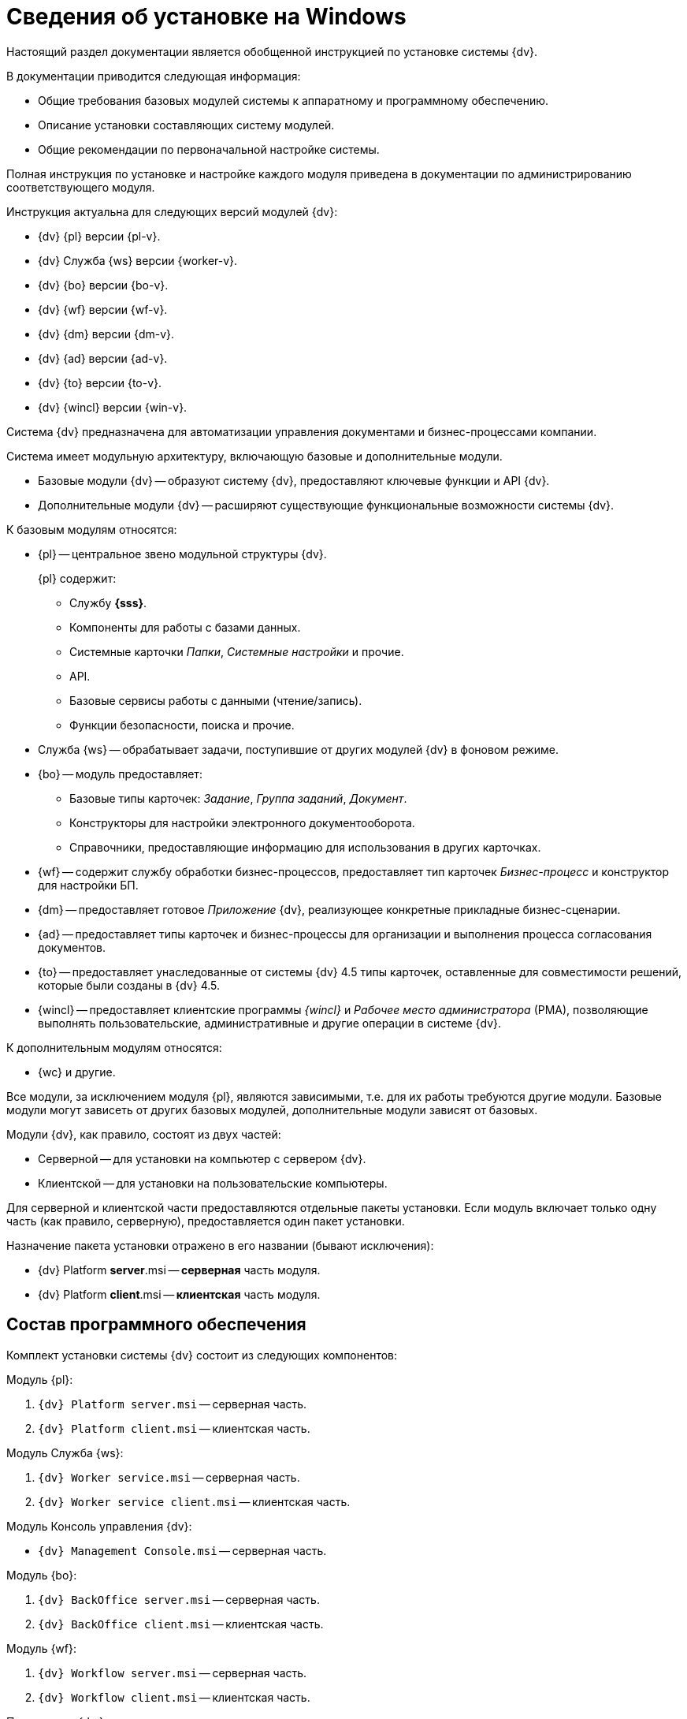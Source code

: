 = Сведения об установке на Windows

Настоящий раздел документации является обобщенной инструкцией по установке системы {dv}.

.В документации приводится следующая информация:
- Общие требования базовых модулей системы к аппаратному и программному обеспечению.
- Описание установки составляющих систему модулей.
- Общие рекомендации по первоначальной настройке системы.

Полная инструкция по установке и настройке каждого модуля приведена в документации по администрированию соответствующего модуля.

.Инструкция актуальна для следующих версий модулей {dv}:
- {dv} {pl} версии {pl-v}.
- {dv} Служба {ws} версии {worker-v}.
- {dv} {bo} версии {bo-v}.
- {dv} {wf} версии {wf-v}.
- {dv} {dm} версии {dm-v}.
- {dv} {ad} версии {ad-v}.
- {dv} {to} версии {to-v}.
- {dv} {wincl} версии {win-v}.

Система {dv} предназначена для автоматизации управления документами и бизнес-процессами компании.

Система имеет модульную архитектуру, включающую базовые и дополнительные модули.

* Базовые модули {dv} -- образуют систему {dv}, предоставляют ключевые функции и API {dv}.
* Дополнительные модули {dv} -- расширяют существующие функциональные возможности системы {dv}.

// .Модули {dv}
// [plantuml, svg]
// ....
// @startuml
// hide empty description
// '!pragma layout elk
// skinparam rectangleBorderThickness 1
// skinparam defaultTextAlignment center
// skinparam lifelineStrategy solid
// skinparam monochrome true
//
// State "Базовые модули" as base {
//
// State "Платформа" as platform
// State "Базовые\nобъекты" as baseobjects
// State "Управление\nпроцессами" as workflow
// State "Управление\nдокументами" as documentmanagement
// State "Конструктор\nсогласований" as approvaldesigner
// State "{to}" as takeoffice
// State "Windows-клиент" as windowsclient
// State "Служба\nфоновых операций" as workerservice
// }
//
// baseobjects --> platform
// workflow --> platform
// takeoffice --> platform
// windowsclient --> platform
// documentmanagement --> platform
// approvaldesigner --> platform
// workerservice --> platform
//
// platform -[hidden]-> baseobjects
// platform -[hidden]-> workflow
// platform -[hidden]-> takeoffice
// platform -[hidden]-> windowsclient
// platform -[hidden]-> documentmanagement
// platform -[hidden]-> approvaldesigner
// platform -[hidden]-> workerservice
//
// State "Дополнительные модули" as additional {
//
// State "Web-клиент" as webclient
// State "Другие модули" as other
// }
//
// base --> webclient
// base --> other
// base --> additional
//
// @enduml
// ....

// .Модули {dv}
// [plantuml, svg]
// ....
// @startuml
// left to right direction
//
// package "Базовые модули" as base {
//
// ["Платформа"] as platform
// ["Базовые объекты"] as baseobjects
// ["Управление процессами"] as workflow
// ["Управление документами"] as documentmanagement
// ["Конструктор согласований"] as approvaldesigner
// ["Делопроизводство 4.5"] as takeoffice
// ["Windows-клиент"] as windowsclient
// ["Служба фоновых операций"] as workerservice
// }
//
// [baseobjects] -- [platform]
// [workflow] -- [platform]
// [takeoffice] -- [platform]
// [windowsclient] -- [platform]
// [documentmanagement] -- [platform]
// [approvaldesigner] -- [platform]
// [workerservice] -- [platform]
//
// package "Дополнительные модули" as additional {
//
// ["Web-клиент"] as webclient
// ["Другие модули"] as other
// }
//
// platform -[hidden]-> baseobjects
// platform -[hidden]-> workflow
// platform -[hidden]-> takeoffice
// platform -[hidden]-> windowsclient
// platform -[hidden]-> documentmanagement
// platform -[hidden]-> approvaldesigner
// platform -[hidden]-> workerservice
//
// package "Дополнительные модули" as additional {
//
// ["Web-клиент"] as webclient
// ["Другие модули"] as other
// }
//
// base -down-> additional
//
// @enduml
// ....

.К базовым модулям относятся:
* {pl} -- центральное звено модульной структуры {dv}.
+
.{pl} содержит:
- Службу *{sss}*.
- Компоненты для работы с базами данных.
- Системные карточки _Папки_, _Системные настройки_ и прочие.
- API.
- Базовые сервисы работы с данными (чтение/запись).
- Функции безопасности, поиска и прочие.
+
* Служба {ws} -- обрабатывает задачи, поступившие от других модулей {dv} в фоновом режиме.
* {bo} -- модуль предоставляет:
- Базовые типы карточек: _Задание_, _Группа заданий_, _Документ_.
- Конструкторы для настройки электронного документооборота.
- Справочники, предоставляющие информацию для использования в других карточках.
* {wf} -- содержит службу обработки бизнес-процессов, предоставляет тип карточек _Бизнес-процесс_ и конструктор для настройки БП.
* {dm} -- предоставляет готовое _Приложение_ {dv}, реализующее конкретные прикладные бизнес-сценарии.
* {ad} -- предоставляет типы карточек и бизнес-процессы для организации и выполнения процесса согласования документов.
* {to} -- предоставляет унаследованные от системы {dv} 4.5 типы карточек, оставленные для совместимости решений, которые были созданы в {dv} 4.5.
* {wincl} -- предоставляет клиентские программы _{wincl}_ и _Рабочее место администратора_ (РМА), позволяющие выполнять пользовательские, административные и другие операции в системе {dv}.

.К дополнительным модулям относятся:
* {wc} и другие.

Все модули, за исключением модуля {pl}, являются зависимыми, т.е. для их работы требуются другие модули. Базовые модули могут зависеть от других базовых модулей, дополнительные модули зависят от базовых.

Модули {dv}, как правило, состоят из двух частей:

* Серверной -- для установки на компьютер с сервером {dv}.
* Клиентской -- для установки на пользовательские компьютеры.

Для серверной и клиентской части предоставляются отдельные пакеты установки. Если модуль включает только одну часть (как правило, серверную), предоставляется один пакет установки.

.Назначение пакета установки отражено в его названии (бывают исключения):
* {dv} Platform **server**.msi -- *серверная* часть модуля.
* {dv} Platform **client**.msi -- *клиентская* часть модуля.

== Состав программного обеспечения

Комплект установки системы {dv} состоит из следующих компонентов:
--
.Модуль {pl}:
. `{dv} Platform server.msi` -- серверная часть.
. `{dv} Platform client.msi` -- клиентская часть.
--
--
.Модуль Служба {ws}:
. `{dv} Worker service.msi` -- серверная часть.
. `{dv} Worker service client.msi` -- клиентская часть.
--
.Модуль Консоль управления {dv}:
* `{dv} Management Console.msi` -- серверная часть.
--
.Модуль {bo}:
. `{dv} BackOffice server.msi` -- серверная часть.
. `{dv} BackOffice client.msi` -- клиентская часть.
--
--
.Модуль {wf}:
. `{dv} Workflow server.msi` -- серверная часть.
. `{dv} Workflow client.msi` -- клиентская часть.
--
--
.Приложение {dm}:
. `{dv} DocumentManagement server.msi` -- серверная часть.
. `{dv} DocumentManagement client.msi` -- клиентская часть.
--
--
.Модуль {ad}:
. `{dv} ApprovalDesigner server.msi` -- серверная часть.
. `{dv} ApprovalDesigner client.msi` -- клиентская часть.
--
--
.Приложение {to}:
. `{dv} TakeOffice server.msi` -- серверная часть.
. `{dv} TakeOffice client.msi` -- клиентская часть.
--
--
.Модуль {wincl}:
. `{dv} WindowsClient server.msi` -- серверная часть.
. `{dv} WindowsClient.msi` -- клиентская часть.
--
